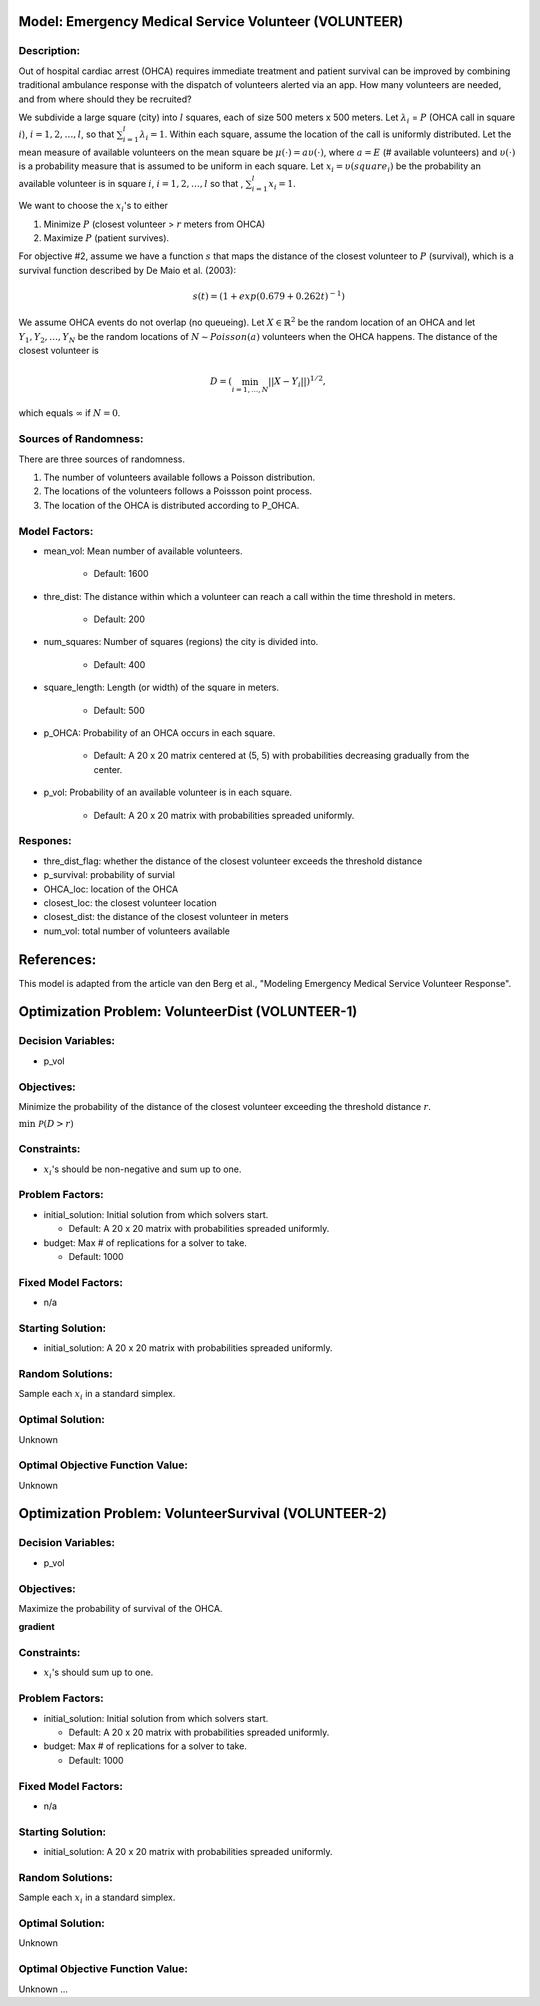 Model: Emergency Medical Service Volunteer (VOLUNTEER)
======================================================

Description:
------------

Out of hospital cardiac arrest (OHCA) requires immediate treatment and patient survival can
be improved by combining traditional ambulance response with the dispatch of volunteers alerted via an
app. How many volunteers are needed, and from where should they be recruited?

We subdivide a large square (city) into :math:`l` squares, each of size 500 meters x 500 meters. Let 
:math:`\lambda_i` = :math:`P` (OHCA call in square :math:`i`), :math:`i = 1, 2, \ldots, l`, so that
:math:`\sum_{i = 1}^{l}\lambda_i = 1`. Within each square, assume the location of the call is uniformly
distributed. Let the mean measure of available volunteers on the mean square be :math:`\mu(\cdot) = a\upsilon(\cdot)`,
where :math:`a = E` (# available volunteers) and :math:`\upsilon(\cdot)` is a probability measure that is assumed
to be uniform in each square. Let :math:`x_i = \upsilon(square_i)` be the probability an available volunteer is
in square :math:`i`, :math:`i = 1, 2, \ldots, l` so that , :math:`\sum_{i = 1}^{l} x_i = 1`.

We want to choose the :math:`x_i`'s to either

1. Minimize :math:`P` (closest volunteer > :math:`r` meters from OHCA)

2. Maximize :math:`P` (patient survives).

For objective #2, assume we have a function :math:`s` that maps the distance of the closest volunteer to
:math:`P` (survival), which is a survival function described by De Maio et al. (2003):

.. math::

   s(t) = (1 + exp(0.679+0.262t)^{-1})

We assume OHCA events do not overlap (no queueing). Let :math:`X \in \mathbb{R}^2` be the random location
of an OHCA and let :math:`Y_1, Y_2, \ldots, Y_N` be the random locations of :math:`N \sim Poisson(a)` volunteers when
the OHCA happens. The distance of the closest volunteer is

.. math::

   D = (\min_{i = 1, \dots, N}||X - Y_i||)^{1/2},

which equals :math:`\infty` if :math:`N = 0`.


Sources of Randomness:
----------------------
There are three sources of randomness.

1. The number of volunteers available follows a Poisson distribution.

2. The locations of the volunteers follows a Poissson point process.

3. The location of the OHCA is distributed according to P_OHCA.


Model Factors:
--------------
* mean_vol: Mean number of available volunteers.

    * Default: 1600

* thre_dist: The distance within which a volunteer can reach a call within the time threshold in meters.

    * Default: 200

* num_squares: Number of squares (regions) the city is divided into.

    * Default: 400

* square_length: Length (or width) of the square in meters.

    * Default: 500

* p_OHCA: Probability of an OHCA occurs in each square.

    * Default: A 20 x 20 matrix centered at (5, 5) with probabilities decreasing gradually from the center.

* p_vol: Probability of an available volunteer is in each square.

    * Default: A 20 x 20 matrix with probabilities spreaded uniformly.

Respones:
---------
* thre_dist_flag: whether the distance of the closest volunteer exceeds the threshold distance

* p_survival: probability of survial

* OHCA_loc: location of the OHCA

* closest_loc: the closest volunteer location

* closest_dist: the distance of the closest volunteer in meters

* num_vol: total number of volunteers available


References:
===========
This model is adapted from the article van den Berg et al., "Modeling Emergency Medical Service Volunteer Response".


Optimization Problem: VolunteerDist (VOLUNTEER-1)
========================================================

Decision Variables:
-------------------
* p_vol

Objectives:
-----------
Minimize the probability of the distance of the closest volunteer exceeding the threshold distance :math:`r`.

:math:`\min && \mathcal{P}(D > r)`

Constraints:
------------
* :math:`x_i`'s should be non-negative and sum up to one.

Problem Factors:
----------------
* initial_solution: Initial solution from which solvers start.

  * Default: A 20 x 20 matrix with probabilities spreaded uniformly.
  
* budget: Max # of replications for a solver to take.

  * Default: 1000

Fixed Model Factors:
--------------------
* n/a

Starting Solution: 
------------------
* initial_solution: A 20 x 20 matrix with probabilities spreaded uniformly.

Random Solutions: 
------------------
Sample each :math:`x_i` in a standard simplex.

Optimal Solution:
-----------------
Unknown

Optimal Objective Function Value:
---------------------------------
Unknown

Optimization Problem: VolunteerSurvival (VOLUNTEER-2)
========================================================

Decision Variables:
-------------------
* p_vol

Objectives:
-----------
Maximize the probability of survival of the OHCA.

**gradient**

Constraints:
------------
* :math:`x_i`'s should sum up to one.

Problem Factors:
----------------
* initial_solution: Initial solution from which solvers start.

  * Default: A 20 x 20 matrix with probabilities spreaded uniformly.
  
* budget: Max # of replications for a solver to take.

  * Default: 1000

Fixed Model Factors:
--------------------
* n/a

Starting Solution: 
------------------
* initial_solution: A 20 x 20 matrix with probabilities spreaded uniformly.

Random Solutions: 
------------------
Sample each :math:`x_i` in a standard simplex.

Optimal Solution:
-----------------
Unknown

Optimal Objective Function Value:
---------------------------------
Unknown
...
